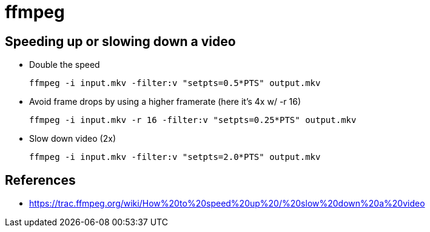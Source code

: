 = ffmpeg

== Speeding up or slowing down a video

* Double the speed

    ffmpeg -i input.mkv -filter:v "setpts=0.5*PTS" output.mkv

* Avoid frame drops by using a higher framerate (here it's 4x w/ -r 16)

    ffmpeg -i input.mkv -r 16 -filter:v "setpts=0.25*PTS" output.mkv

* Slow down video (2x)

    ffmpeg -i input.mkv -filter:v "setpts=2.0*PTS" output.mkv

== References

* https://trac.ffmpeg.org/wiki/How%20to%20speed%20up%20/%20slow%20down%20a%20video
